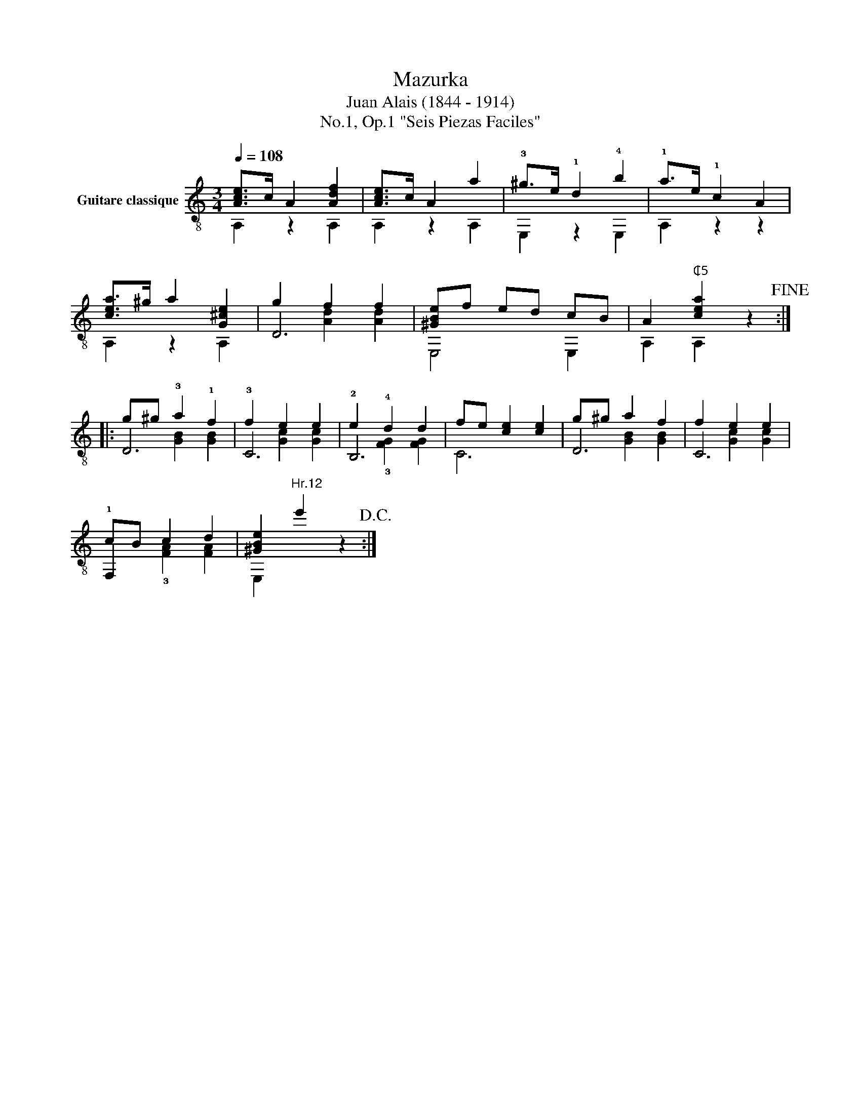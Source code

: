 X:1
T:Mazurka
T:Juan Alais (1844 - 1914)
T:No.1, Op.1 "Seis Piezas Faciles"
%%score ( 1 2 3 )
L:1/8
Q:1/4=108
M:3/4
K:C
V:1 treble-8 nm="Guitare classique"
V:2 treble-8 
V:3 treble-8 
V:1
"_" [Ace]>c A2 [Adf]2 | [Ace]>c A2 a2 | !3!^g>e !1!d2 !4!b2 | !1!a>e !1!c2 A2 | %4
"_" [cea]>^g a2 [G^ce]2 | g2 f2 f2 | [^GBe]f ed cB | A2"^₵5" [cea]2 z2!fine! :: %8
"_" g^g !3!a2 !1!f2 | f2 e2 e2 | e2 !4!d2 d2 | fe [ce]2 [ce]2 | g^g a2 f2 | f2 e2 e2 | %14
"_" cB c2 d2 | [^GBe]2"^Hr.12" e'2 z2!D.C.! :| %16
V:2
 A,2 z2 A,2 | A,2 z2 A,2 | E,2 z2 E,2 | A,2 z2 z2 | A,2 z2 A,2 | D6 | E,4 E,2 | A,2 A,2 z2 :: D6 | %9
 !3!C6 | !2!B,6 | C6 | D6 | C6 | !1!F,2 x4 | E,2 x2 x2 :| %16
V:3
 x6 | x6 | x6 | x6 | x6 | x2 [Ad]2 [Ad]2 | x6 | x6 :: x2 [GB]2 [GB]2 | x2 [Gc]2 [Gc]2 | %10
 x2 !3![FG]2 [FG]2 | x6 | x2 [GB]2 [GB]2 | x2 [Gc]2 [Gc]2 | x2 !3![FA]2 [FA]2 | x6 :| %16

